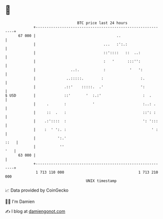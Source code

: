* 👋

#+begin_example
                                    BTC price last 24 hours                    
                +------------------------------------------------------------+ 
         67 000 |                                     ..                     | 
                |                               ...   :':.:                  | 
                |                               ::'::::   ::  ..:            | 
                |                               :   '      :::'':            | 
                |                ..:.           :           '   ':           | 
                |              ..:::::.        :                 :.          | 
                |             .::'    :::::.  .'                 ':          | 
   $ USD        |             ::'       '  :.:'                   :  .       | 
                |     .       :            '                      :..: .     | 
                |     ::  .   :                                   ::': :     | 
                |    .:'::::  :                                   ': ':::    | 
                |    :  ' ':. :                                       ' :    | 
                |          ':.'                                         ::   | 
                |           ''                                           '   | 
         63 000 |                                                            | 
                +------------------------------------------------------------+ 
                 1 713 110 000                                  1 713 210 000  
                                        UNIX timestamp                         
#+end_example
📈 Data provided by CoinGecko

🧑‍💻 I'm Damien

✍️ I blog at [[https://www.damiengonot.com][damiengonot.com]]
